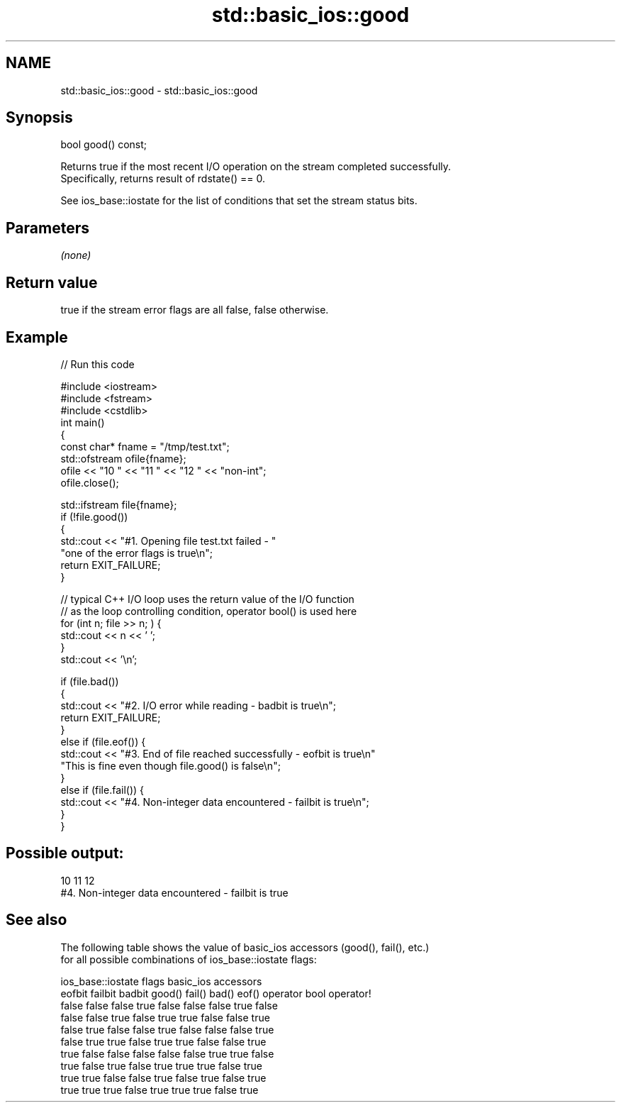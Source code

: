 .TH std::basic_ios::good 3 "2022.07.31" "http://cppreference.com" "C++ Standard Libary"
.SH NAME
std::basic_ios::good \- std::basic_ios::good

.SH Synopsis
   bool good() const;

   Returns true if the most recent I/O operation on the stream completed successfully.
   Specifically, returns result of rdstate() == 0.

   See ios_base::iostate for the list of conditions that set the stream status bits.

.SH Parameters

   \fI(none)\fP

.SH Return value

   true if the stream error flags are all false, false otherwise.

.SH Example


// Run this code

 #include <iostream>
 #include <fstream>
 #include <cstdlib>
 int main()
 {
     const char* fname = "/tmp/test.txt";
     std::ofstream ofile{fname};
     ofile << "10 " << "11 " << "12 " << "non-int";
     ofile.close();

     std::ifstream file{fname};
     if (!file.good())
     {
         std::cout << "#1. Opening file test.txt failed - "
                      "one of the error flags is true\\n";
         return EXIT_FAILURE;
     }

     // typical C++ I/O loop uses the return value of the I/O function
     // as the loop controlling condition, operator bool() is used here
     for (int n; file >> n; ) {
         std::cout << n << ' ';
     }
     std::cout << '\\n';

     if (file.bad())
     {
         std::cout << "#2. I/O error while reading - badbit is true\\n";
         return EXIT_FAILURE;
     }
     else if (file.eof()) {
         std::cout << "#3. End of file reached successfully - eofbit is true\\n"
             "This is fine even though file.good() is false\\n";
     }
     else if (file.fail()) {
         std::cout << "#4. Non-integer data encountered - failbit is true\\n";
     }
 }

.SH Possible output:

 10 11 12
 #4. Non-integer data encountered - failbit is true

.SH See also

   The following table shows the value of basic_ios accessors (good(), fail(), etc.)
   for all possible combinations of ios_base::iostate flags:

        ios_base::iostate flags basic_ios accessors
        eofbit  failbit  badbit good() fail() bad() eof() operator bool operator!
        false   false    false  true   false  false false true          false
        false   false    true   false  true   true  false false         true
        false   true     false  false  true   false false false         true
        false   true     true   false  true   true  false false         true
        true    false    false  false  false  false true  true          false
        true    false    true   false  true   true  true  false         true
        true    true     false  false  true   false true  false         true
        true    true     true   false  true   true  true  false         true
